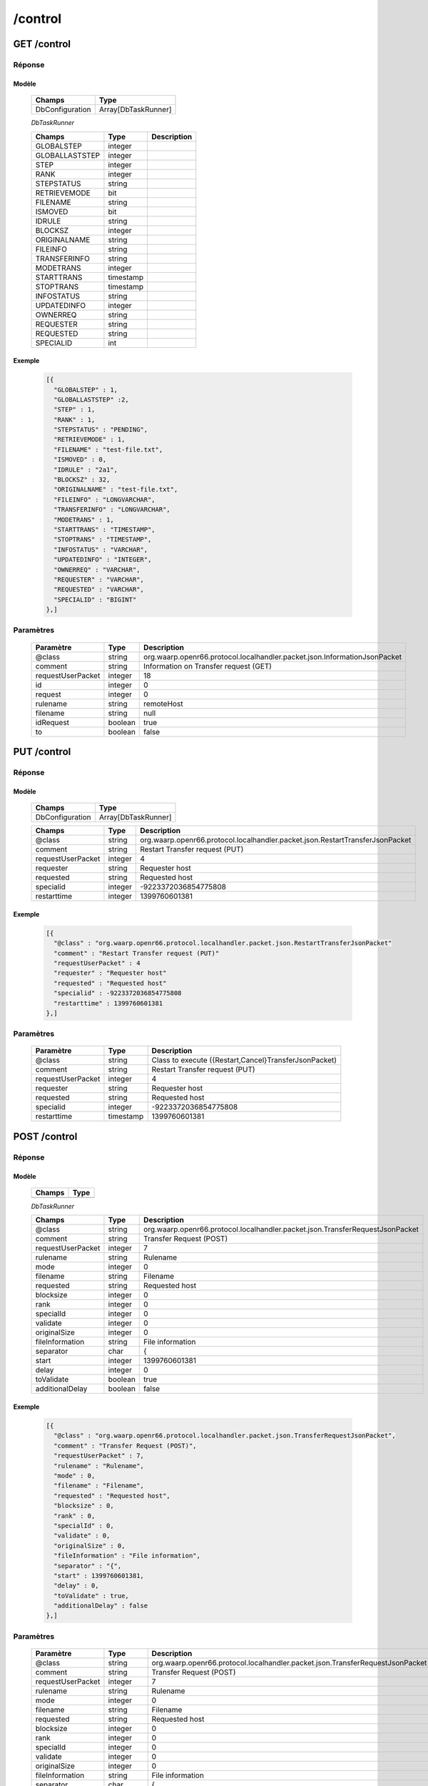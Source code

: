 /control
########

GET /control
************

Réponse
=======

Modèle
------

  ================== =======================
  Champs             Type
  ================== =======================
  DbConfiguration    Array[DbTaskRunner]
  ================== =======================

  *DbTaskRunner*

  ================== ========= ============
  Champs             Type      Description
  ================== ========= ============
  GLOBALSTEP         integer
  GLOBALLASTSTEP     integer
  STEP               integer
  RANK               integer
  STEPSTATUS         string
  RETRIEVEMODE       bit
  FILENAME           string
  ISMOVED            bit
  IDRULE             string
  BLOCKSZ            integer
  ORIGINALNAME       string
  FILEINFO           string
  TRANSFERINFO       string
  MODETRANS          integer
  STARTTRANS         timestamp
  STOPTRANS          timestamp
  INFOSTATUS         string
  UPDATEDINFO        integer
  OWNERREQ           string
  REQUESTER          string
  REQUESTED          string
  SPECIALID          int
  ================== ========= ============

Exemple
-------

  .. code-block:: json

    [{
      "GLOBALSTEP" : 1,
      "GLOBALLASTSTEP" :2,
      "STEP" : 1,
      "RANK" : 1,
      "STEPSTATUS" : "PENDING",
      "RETRIEVEMODE" : 1,
      "FILENAME" : "test-file.txt",
      "ISMOVED" : 0,
      "IDRULE" : "2a1",
      "BLOCKSZ" : 32,
      "ORIGINALNAME" : "test-file.txt",
      "FILEINFO" : "LONGVARCHAR",
      "TRANSFERINFO" : "LONGVARCHAR",
      "MODETRANS" : 1,
      "STARTTRANS" : "TIMESTAMP",
      "STOPTRANS" : "TIMESTAMP",
      "INFOSTATUS" : "VARCHAR",
      "UPDATEDINFO" : "INTEGER",
      "OWNERREQ" : "VARCHAR",
      "REQUESTER" : "VARCHAR",
      "REQUESTED" : "VARCHAR",
      "SPECIALID" : "BIGINT"
    },]

Paramètres
==========

  =================== ========= ======================================
  Paramètre           Type      Description
  =================== ========= ======================================
  @class              string    org.waarp.openr66.protocol.localhandler.packet.json.InformationJsonPacket
  comment             string    Information on Transfer request (GET)
  requestUserPacket   integer   18
  id                  integer   0
  request             integer   0
  rulename            string    remoteHost
  filename            string    null
  idRequest           boolean   true
  to                  boolean   false
  =================== ========= ======================================

PUT /control
************

Réponse
=======

Modèle
------

  ================== =======================
  Champs             Type
  ================== =======================
  DbConfiguration    Array[DbTaskRunner]
  ================== =======================

  ================== ========= ============
  Champs             Type      Description
  ================== ========= ============
  @class             string    org.waarp.openr66.protocol.localhandler.packet.json.RestartTransferJsonPacket
  comment            string    Restart Transfer request (PUT)
  requestUserPacket  integer   4
  requester          string    Requester host
  requested          string    Requested host
  specialid          integer   -9223372036854775808
  restarttime        integer   1399760601381
  ================== ========= ============

Exemple
-------

  .. code-block:: json

    [{
      "@class" : "org.waarp.openr66.protocol.localhandler.packet.json.RestartTransferJsonPacket"
      "comment" : "Restart Transfer request (PUT)"
      "requestUserPacket" : 4
      "requester" : "Requester host"
      "requested" : "Requested host"
      "specialid" : -9223372036854775808
      "restarttime" : 1399760601381
    },]

Paramètres
==========

  ================== ========= ============
  Paramètre          Type      Description
  ================== ========= ============
  @class             string    Class to execute ({Restart,Cancel}TransferJsonPacket)
  comment            string    Restart Transfer request (PUT)
  requestUserPacket  integer   4
  requester          string    Requester host
  requested          string    Requested host
  specialid          integer   -9223372036854775808
  restarttime        timestamp 1399760601381
  ================== ========= ============

POST /control
*************

Réponse
=======

Modèle
------

  ================== =======================
  Champs             Type
  ================== =======================
                     Array[DbTaskRunner]
  ================== =======================

  *DbTaskRunner*

  ================== ========= ============
  Champs             Type      Description
  ================== ========= ============
  @class             string    org.waarp.openr66.protocol.localhandler.packet.json.TransferRequestJsonPacket
  comment            string    Transfer Request (POST)
  requestUserPacket  integer   7
  rulename           string    Rulename
  mode               integer   0
  filename           string    Filename
  requested          string    Requested host
  blocksize          integer   0
  rank               integer   0
  specialId          integer   0
  validate           integer   0
  originalSize       integer   0
  fileInformation    string    File information
  separator          char      {
  start              integer   1399760601381
  delay              integer   0
  toValidate         boolean   true
  additionalDelay    boolean   false
  ================== ========= ============

Exemple
-------

  .. code-block:: json

    [{
      "@class" : "org.waarp.openr66.protocol.localhandler.packet.json.TransferRequestJsonPacket",
      "comment" : "Transfer Request (POST)",
      "requestUserPacket" : 7,
      "rulename" : "Rulename",
      "mode" : 0,
      "filename" : "Filename",
      "requested" : "Requested host",
      "blocksize" : 0,
      "rank" : 0,
      "specialId" : 0,
      "validate" : 0,
      "originalSize" : 0,
      "fileInformation" : "File information",
      "separator" : "{",
      "start" : 1399760601381,
      "delay" : 0,
      "toValidate" : true,
      "additionalDelay" : false
    },]

Paramètres
==========

  ================== ========= ============
  Paramètre          Type      Description
  ================== ========= ============
  @class             string    org.waarp.openr66.protocol.localhandler.packet.json.TransferRequestJsonPacket
  comment            string    Transfer Request (POST)
  requestUserPacket  integer   7
  rulename           string    Rulename
  mode               integer   0
  filename           string    Filename
  requested          string    Requested host
  blocksize          integer   0
  rank               integer   0
  specialId          integer   0
  validate           integer   0
  originalSize       integer   0
  fileInformation    string    File information
  separator          char      {
  start              timestamp 1399760601381
  delay              integer   0
  toValidate         boolean   true
  additionalDelay    boolean   false
  ================== ========= ============
